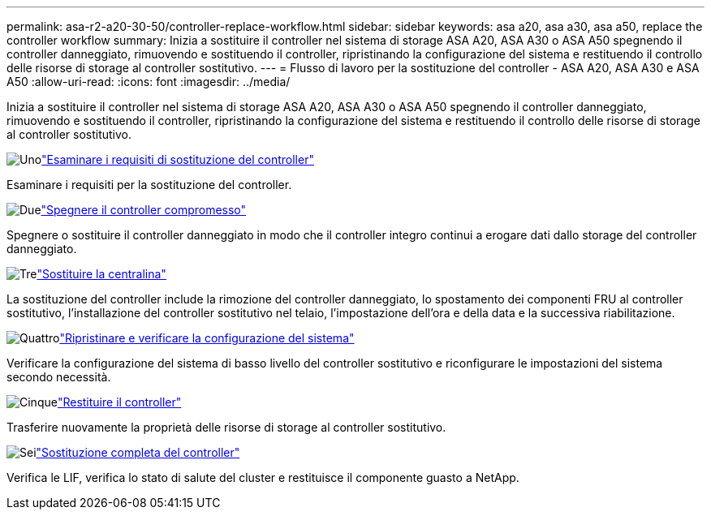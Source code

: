 ---
permalink: asa-r2-a20-30-50/controller-replace-workflow.html 
sidebar: sidebar 
keywords: asa a20, asa a30, asa a50, replace the controller workflow 
summary: Inizia a sostituire il controller nel sistema di storage ASA A20, ASA A30 o ASA A50 spegnendo il controller danneggiato, rimuovendo e sostituendo il controller, ripristinando la configurazione del sistema e restituendo il controllo delle risorse di storage al controller sostitutivo. 
---
= Flusso di lavoro per la sostituzione del controller - ASA A20, ASA A30 e ASA A50
:allow-uri-read: 
:icons: font
:imagesdir: ../media/


[role="lead"]
Inizia a sostituire il controller nel sistema di storage ASA A20, ASA A30 o ASA A50 spegnendo il controller danneggiato, rimuovendo e sostituendo il controller, ripristinando la configurazione del sistema e restituendo il controllo delle risorse di storage al controller sostitutivo.

.image:https://raw.githubusercontent.com/NetAppDocs/common/main/media/number-1.png["Uno"]link:controller-replace-requirements.html["Esaminare i requisiti di sostituzione del controller"]
[role="quick-margin-para"]
Esaminare i requisiti per la sostituzione del controller.

.image:https://raw.githubusercontent.com/NetAppDocs/common/main/media/number-2.png["Due"]link:controller-replace-shutdown.html["Spegnere il controller compromesso"]
[role="quick-margin-para"]
Spegnere o sostituire il controller danneggiato in modo che il controller integro continui a erogare dati dallo storage del controller danneggiato.

.image:https://raw.githubusercontent.com/NetAppDocs/common/main/media/number-3.png["Tre"]link:controller-replace-move-hardware.html["Sostituire la centralina"]
[role="quick-margin-para"]
La sostituzione del controller include la rimozione del controller danneggiato, lo spostamento dei componenti FRU al controller sostitutivo, l'installazione del controller sostitutivo nel telaio, l'impostazione dell'ora e della data e la successiva riabilitazione.

.image:https://raw.githubusercontent.com/NetAppDocs/common/main/media/number-4.png["Quattro"]link:controller-replace-system-config-restore-and-verify.html["Ripristinare e verificare la configurazione del sistema"]
[role="quick-margin-para"]
Verificare la configurazione del sistema di basso livello del controller sostitutivo e riconfigurare le impostazioni del sistema secondo necessità.

.image:https://raw.githubusercontent.com/NetAppDocs/common/main/media/number-5.png["Cinque"]link:controller-replace-recable-reassign-disks.html["Restituire il controller"]
[role="quick-margin-para"]
Trasferire nuovamente la proprietà delle risorse di storage al controller sostitutivo.

.image:https://raw.githubusercontent.com/NetAppDocs/common/main/media/number-6.png["Sei"]link:controller-replace-restore-system-rma.html["Sostituzione completa del controller"]
[role="quick-margin-para"]
Verifica le LIF, verifica lo stato di salute del cluster e restituisce il componente guasto a NetApp.
